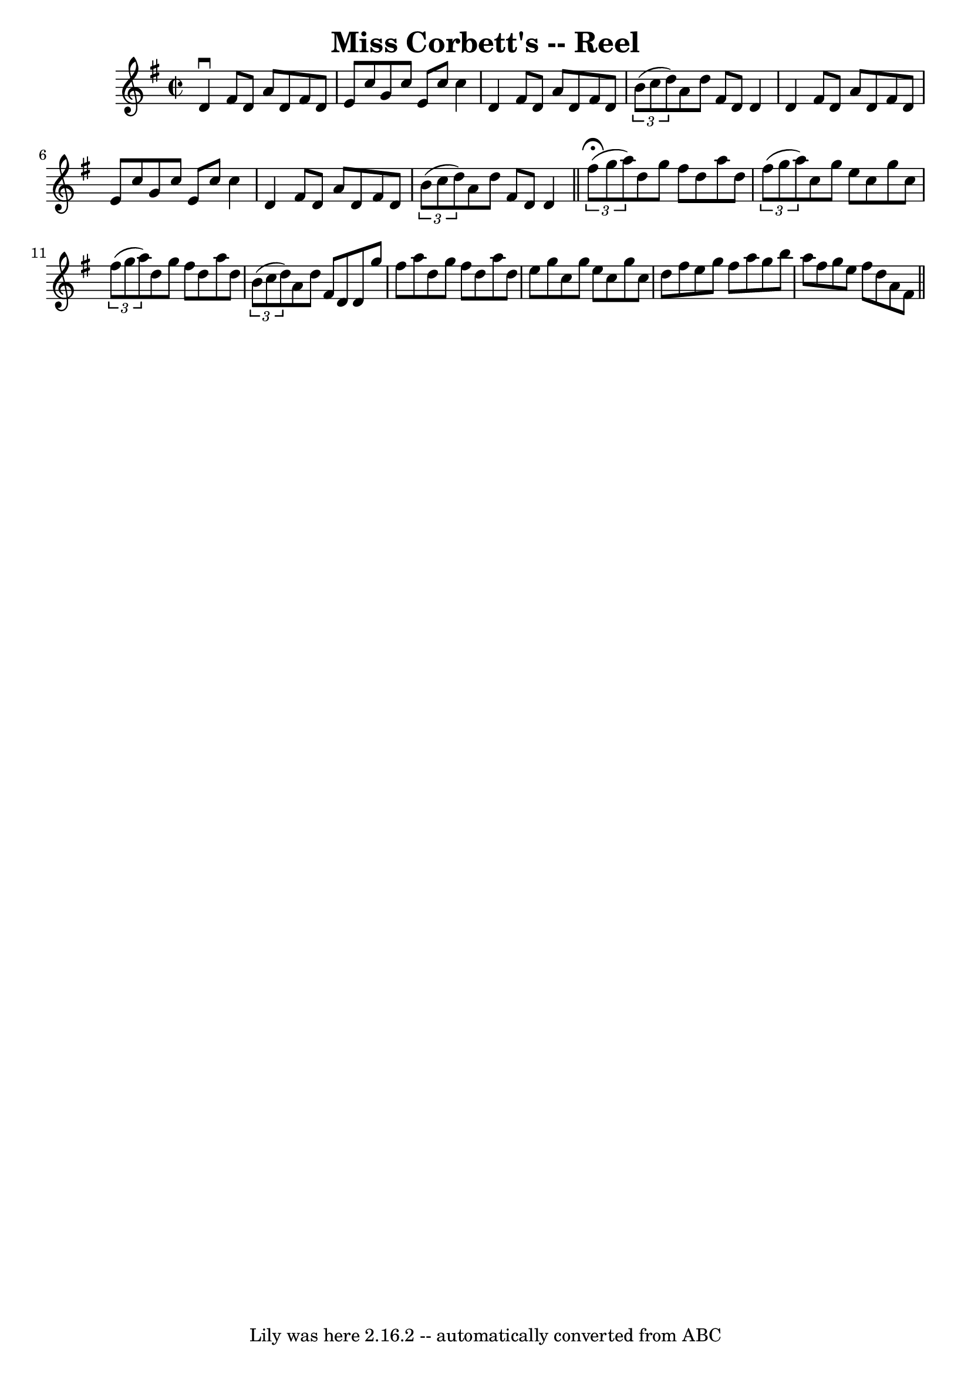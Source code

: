 \version "2.7.40"
\header {
	book = "Ryan's Mammoth Collection"
	crossRefNumber = "1"
	footnotes = ""
	tagline = "Lily was here 2.16.2 -- automatically converted from ABC"
	title = "Miss Corbett's -- Reel"
}
voicedefault =  {
\set Score.defaultBarType = "empty"

\override Staff.TimeSignature #'style = #'C
 \time 2/2 \key d \mixolydian   d'4 ^\downbow   fis'8    d'8    a'8    d'8    
fis'8    d'8  \bar "|"   e'8    c''8    g'8    c''8    e'8    c''8    c''4  
\bar "|"   d'4    fis'8    d'8    a'8    d'8    fis'8    d'8  \bar "|"   
\times 2/3 {   b'8 (   c''8    d''8  -) }   a'8    d''8    fis'8    d'8    d'4  
\bar "|"     d'4    fis'8    d'8    a'8    d'8    fis'8    d'8  \bar "|"   e'8  
  c''8    g'8    c''8    e'8    c''8    c''4  \bar "|"   d'4    fis'8    d'8    
a'8    d'8    fis'8    d'8  \bar "|"   \times 2/3 {   b'8 (   c''8    d''8  -) 
}   a'8    d''8    fis'8    d'8    d'4    \bar "||"     \times 2/3 {   fis''8 
^\fermata(   g''8    a''8  -) }   d''8    g''8    fis''8    d''8    a''8    
d''8  \bar "|"   \times 2/3 {   fis''8 (   g''8    a''8  -) }   c''8    g''8    
e''8    c''8    g''8    c''8  \bar "|"   \times 2/3 {   fis''8 (   g''8    a''8 
 -) }   d''8    g''8    fis''8    d''8    a''8    d''8  \bar "|"   \times 2/3 { 
  b'8 (   c''8    d''8  -) }   a'8    d''8    fis'8    d'8    d'8    g''8  
\bar "|"     fis''8    a''8    d''8    g''8    fis''8    d''8    a''8    d''8  
\bar "|"   e''8    g''8    c''8    g''8    e''8    c''8    g''8    c''8  
\bar "|"   d''8    fis''8    e''8    g''8    fis''8    a''8    g''8    b''8  
\bar "|"   a''8    fis''8    g''8    e''8    fis''8    d''8    a'8    fis'8    
\bar "||"   
}

\score{
    <<

	\context Staff="default"
	{
	    \voicedefault 
	}

    >>
	\layout {
	}
	\midi {}
}
